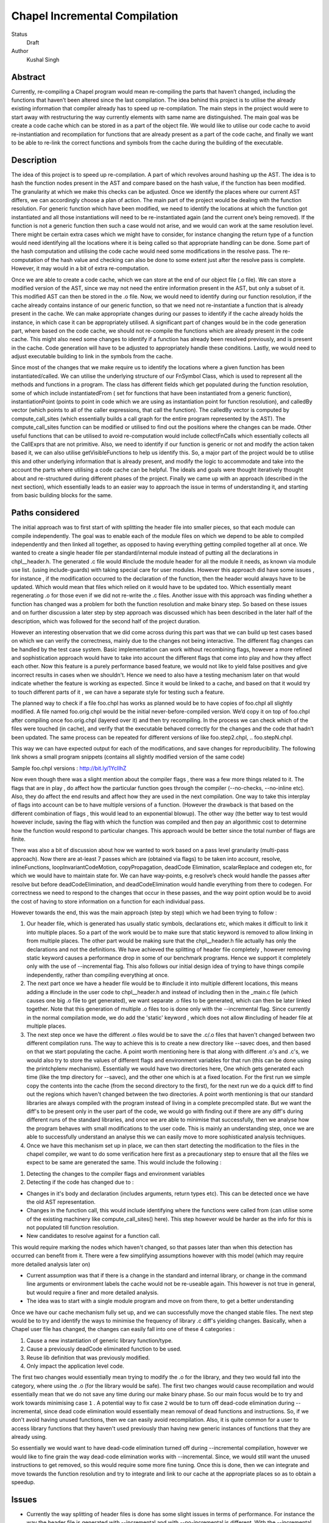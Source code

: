 Chapel Incremental Compilation
==============================

Status
  Draft

Author
  Kushal Singh

Abstract
--------

Currently, re-compiling a Chapel program would mean re-compiling the parts that haven’t changed, including the functions that haven’t been altered since the last compilation. The idea behind this project is to utilise the already existing information that compiler already has to speed up re-compilation. The main steps in the project would were to start away with restructuring the way currently elements with same name are distinguished. The main goal was be create a code cache which can be stored in as a part of the object file. We would like to utilise our code cache to avoid re-instantiation and recompilation for functions that are already present as a part of the code cache, and finally we want to be able to re-link the correct functions and symbols from the cache during the building of the executable.


Description
-----------

The idea of this project is to speed up re-compilation. A part of which revolves around hashing up the AST. The idea is to  hash the function nodes present in the AST and compare based on the hash value, if the function has been modified. The granularity at which we make this checks can be adjusted. Once we identify the places where our current AST differs, we can accordingly choose a plan of action. The main part of the project would be dealing with the function resolution. For  generic function which have been modified, we need to identify the locations at which the function got instantiated and all those instantiations will need to be re-instantiated again (and the current one’s being removed). If the function is not a generic function then such a case would not arise, and we would can work at the same resolution level. There might be certain extra cases which we might have to consider, for instance changing the return type of a function would need identifying all the locations where it is being called so that appropriate handling can be done. Some part of the hash computation and utilising the code cache would need some modifications in the resolve pass. The re-computation of the hash value and checking can also be done to some extent just after the resolve pass is complete. However, it may would in a bit of extra re-computation.

Once we are able to create a code cache, which we can store at the end of our object file (.o file). We can store a modified version of the AST, since we may not need the entire information present in the AST, but only a subset of it. This modified AST can then be stored in the .o file. Now, we would need to identify during our function resolution, if the cache already contains instance of our generic function, so that we need not re-instantiate a function that is already present in the cache. We can make appropriate changes during our passes to identify if the cache already holds the instance, in which case it can be appropriately utilised. A significant part of changes would be in the code generation part, where based on the code cache, we should not re-compile the functions which are already present in the code cache. This might also need some changes to identify if a function has already been resolved previously, and is present in the cache. Code generation will have to be adjusted to appropriately handle these conditions. Lastly, we would need to adjust executable building to link in the symbols from the cache.

Since most of the changes that we make require us to identify the locations where a given function has been instantiated/called. We can utilise the underlying structure of our FnSymbol Class, which is used to represent all the methods and functions in a program. The class has different fields which get populated during the function resolution, some of which include instantiatedFrom ( set for functions that have been instantiated from a generic function), instantiationPoint (points to point in code which we are using as instantiation point for function resolution), and calledBy vector (which points to all of the caller expressions, that call the function). The calledBy vector is computed by compute_call_sites (which essentially builds a call graph for the entire program represented by the AST). The compute_call_sites function can be modified or utilised to find out the positions where the changes can be made. Other useful functions that can be utilised to avoid re-computation would include collectFnCalls which essentially collects all the CallExprs that are not primitive. Also, we need to identify if our function is generic or not and modify the action taken based it, we can also utilise getVisibleFunctions to help us identify this. So, a major part of the project would be to utilise this and other underlying information that is already present, and modify the logic to accommodate and take into the account the parts where utilising a code cache can be helpful. The ideals and goals were thought iteratively thought about and re-structured during different phases of the project. Finally we came up with an approach (described in the next section), which essentially leads to an easier way to approach the issue in terms of understanding it, and starting from basic building blocks for the same.


Paths considered
----------------

The initial approach was to first start of with splitting the header file into smaller pieces, so that each module can compile independently. The goal was to enable each of the module files on which we depend to be able to compiled independently and then linked all together, as opposed to having everything getting compiled together all at once. We wanted to create a single header file per standard/internal module instead of putting all the declarations in chpl__header.h. The generated .c file would #include the module header for all the module it needs, as known via module use list. (using include-guards) with taking special care for user modules. However this approach did have some issues , for instance , if the modification occurred to the declaration of the function, then the header would always have to be updated. Which would mean that files which relied on it would have to be updated too. Which essentially meant regenerating .o  for those even if we did not re-write the .c files. Another issue with this approach was finding whether a function has changed was a problem for both the function resolution and make binary step. So based on these issues and on further discussion a later step by step approach was discussed which has been described in the later half of the description, which was followed for the second half of the project duration.

However an interesting observation that we did come across during this part was that we can build up test cases based on which we can verify the correctness, mainly due to the changes not being interactive. The different flag changes can be handled by the test case system. Basic implementation can work without recombining flags, however a more refined and sophistication approach would have to take into account the different flags that come into play and how they affect each other. Now this feature is a purely performance based feature, we would not like to yield false positives and give incorrect results in cases when we shouldn't. Hence we need to also have a testing mechanism later on that would indicate whether the feature is working as expected. Since it would be linked to a cache, and based on that it would try to touch different parts of it , we can have a separate style for testing such a feature.

The planned way to check if a file foo.chpl has works as planned would be to have copies of foo.chpl all slightly modified. A file named foo.orig.chpl would be the initial never-before-compiled version. We’d copy it on top of foo.chpl after compiling once foo.orig.chpl (layered over it) and then try recompiling. In the process we can check which of the files were touched (in cache), and verify that the executable behaved correctly for the changes and the code that hadn’t been updated. The same process can be repeated for different versions of like foo.step2.chpl, .. foo.stepN.chpl.

This way we can have expected output for each of the modifications, and save changes for reproducibility. The following link shows a small program snippets (contains all slightly modified version of the same code)

Sample foo.chpl versions : http://bit.ly/1YcIIhZ 

Now even though there was a slight mention about the compiler flags , there was a few more things related to it. The flags that are in play , do affect how the particular function goes through the compiler (--no-checks, --no-inline etc). Also, they do affect the end results and affect how they are used in the next compilation. One way to take this interplay of flags into account can be to have multiple versions of a function. (However the drawback is that based on the different combination of flags , this would lead to an exponential blowup). The other way (the better way to test would however include, saving the flag with which the function was compiled and then pay an algorithmic cost to determine how the function would respond to particular changes. This approach would be better since the total number of flags are finite.

There was also a bit of discussion about how we wanted to work based on a pass level granularity (multi-pass approach). Now there are at-least 7 passes which are (obtained via flags) to be taken into account, resolve, inlineFunctions, loopInvariantCodeMotion, copyPropagation, deadCode Elimination, scalarReplace and codegen etc, for which we would have to maintain state for. We can have way-points, e.g resolve’s check would handle the passes after resolve but before deadCodeElimination, and deadCodeElimination would handle everything from there to codegen. For correctness we need to respond to the changes that occur in these passes, and the way point option would be to avoid the cost of having to store information on a function for each individual pass.

However towards the end, this was the main approach (step by step) which we had been trying to follow :

1) Our header file, which is generated has usually static symbols, declarations etc, which makes it difficult to link it into multiple places. So a part of the work would be to make sure that static keyword is removed to allow linking in from multiple places. The other part would be making sure that the chpl__header.h file actually has only the declarations and not the definitions. We have achieved the splitting of header file completely , however removing static keyword causes a performance drop in some of our benchmark programs. Hence we support it completely only with the use of --incremental flag. This also follows our initial design idea of trying to have things compile independently, rather than compiling everything at once.

2) The next part once we have a header file would be to #include it into multiple different locations, this means adding a #include in the user code to chpl__header.h and instead of including then in the _main.c  file (which causes one big .o file to get generated), we want separate .o files to be generated, which can then be later  linked together. Note that this generation of multiple .o files too is done only with the --incremental flag. Since currently in the normal compilation mode, we do add the 'static' keyword , which does not allow #including of header file at multiple places.

3) The next step once we have the different .o files would be to save the .c/.o files that haven't changed between two different compilation runs. The way to achieve this is to create a new directory like --savec does, and then based on that we start populating the cache. A point worth mentioning here is that along with different .o's and .c's, we would also try to store the values of different flags and environment variables for that run (this can be done using the printchplenv mechanism). Essentially we would have two directories here, One which gets generated each time (like the tmp directory for --savec), and the other one which is at a fixed location. For the first run we simple copy the contents into the cache (from the second directory to the first), for the next run we do a quick diff to find out the regions which haven't changed between the two directories. A point worth mentioning is that our standard libraries are always compiled with the program instead of living in a complete precompiled state. But we want the diff's to be present only in the user part of the code, we would go with finding out if there are any diff's during different runs of the standard libraries, and once we are able to minimise that successfully, then we analyse how the program behaves with small modifications to the user code. This is mainly an understanding step, once we are able to successfully understand an analyse this we can easily move to more sophisticated analysis techniques.

4) Once we have this mechanism set up in place, we can then start detecting the modification to the files in the chapel compiler, we want to do some verification here first as a precautionary step to ensure that all the files we expect to be same are generated the same. This would include the following :

1. Detecting the changes to the compiler flags and environment variables
2. Detecting if the code has changed due to :

* Changes in it's body and declaration (includes arguments, return types  etc). This can be detected once we have the old AST representation.
* Changes in the function call, this would include identifying where the functions were called from (can utilise some of the existing machinery like compute_call_sites() here). This step however would be harder as the info for this is not populated till function resolution.
* New candidates to resolve against for a function call.

This would require marking the nodes which haven't changed, so that passes later than when this detection has occurred can benefit from it. There were a few simplifying assumptions however with this model (which may require more detailed analysis later on)

* Current assumption was that if there is a change in the standard and internal library, or change in the command line arguments or environment labels the cache would not be re-useable again. This however is not true in general, but would require a finer and more detailed analysis.

*  The idea was to start with a single module program and move on from there, to get a better understanding

Once we have our cache mechanism fully set up, and we can successfully move the changed stable files. The next step would be to try and identify the ways to minimise the frequency of library .c diff's yielding changes. Basically, when a Chapel user file has changed, the changes can easily fall into one of these 4 categories :

1) Cause a new instantiation of generic library function/type.
2) Cause a previously deadCode eliminated function to be used.
3) Reuse lib definition that was previously modified.
4) Only impact the application level code.

The first two changes would essentially mean trying to modify the .o for the library, and they two would fall into the category, where using the .o (for the library would be safe). The first two changes would cause recompilation and would essentially mean that we do not save any time during our make binary phase. So our main focus would be to try and work towards minimising case ``1`` . A potential way to fix case ``2`` would be to turn off dead-code elimination during --incremental, since dead code elimination would essentially mean removal of dead functions and instructions. So, if we don't avoid having unused functions, then we can easily avoid recompilation. Also, it is quite common for a user to access library functions that they haven't used previously than having new generic instances of functions that they are already using.

So essentially we would want to have dead-code elimination turned off during --incremental compilation, however we would like to fine grain the way dead-code elimination works with --incremental. Since, we would still want the unused instructions to get removed, so this would require some more fine tuning. Once this is done, then we can integrate and move towards the function resolution and try to integrate and link to our cache at the appropriate places so as to obtain a speedup.


Issues
------
* Currently the way splitting of header files is done has some slight issues in terms of performance. For instance the way the header file is generated with --incremental and with --no-incremental is different. With the --incremental flag, the header file is a true header file and can be included in any of the user module,and hence allows for separate compilation for each of the file (generation of separate .o's which can be linked later on). But due to performance degradation after removing static keyword, the static keyword was added again to the normal compilation (without --incremental) which essentially means that these files are not header files in the true sense (since they cannot be essentially be included in multiple places). Another issue worth mentioning with the header file for --incremental is that included external header files, which are not true headers (contain function definitions , variable definitions etc in them) cause problem, and do not allow the inclusion of our header file into multiple places. Solving this problem may need a different approach to either the way the header file is split or and the way external header files are included.
* An issue with the approach suggested earlier is the part where we try to minimise the diff's b/w two runs of the same code. For smaller programs the main area where the programs differ is at the virtual method table. The reason behind this is the reordering of different groups of functions in the vmtable (which causes a differences to occur between successive runs). Now one can suggest that the ideal way to go about this issue would be to try and sort the entries , however the entries in virtual method table do require an ordering (same functions should be at same locations for different modules). So the way we tried to solve this was to build up a custom sorting routine which takes into account the position of the previously encountered symbols with a similar name, but this again had some issues since the order in which we obtain the modules in codegen (after sorting) is different from the order in which we get it in functionResolution. Also, since name space mangling is done later during codegen, we do encounter FnSymbols with same names (which makes it harder to sort the entries simply based on names for them). This essentially then requires us to first order the entries based on the modules. Currently, the work is being done to complete this entire sorting routine. Now once this is taken care of , there are some other problems for larger programs. For instance for larger programs apart from having differently generated vmtables (as described earlier) there are also independent code blocks which switch their order (in the generated code). For a few cases, the order in which different structs etc are present (which are independent) do also change their order. This part requires a more deeper understanding of why this happens, and as of now it is being looked into.
* As mentioned previously, a part of our approach was trying to disable dead code elimination at later stages (so as to allow user to use another library function which he may not have used earlier) , however there is a drawback to this approach. Since the way we have our function resolution and other checks set up is we only try to do further error handling (complete checks) on functions which actually get called in the code. So the user may try to include a new function , but it may so happen the during our previous analysis we skipped more thorough checks, and so when the user uses the function he may encounter an error (which essentially he shouldn't), and based on this issue we did try to find another approach, involving minimising the diff's and having a look at the difference and modifications that take place to a generic instance with change in parameters. Due to the issue mentioned earlier in trying to minimise the diff's , we still have to make progress along this line.
